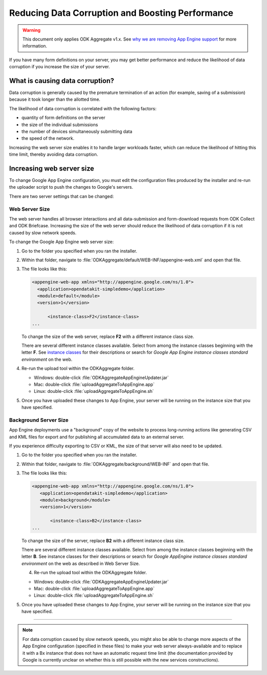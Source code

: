 Reducing Data Corruption and Boosting Performance
=================================================

.. warning::

  This document only applies ODK Aggregate v1.x. See `why we are removing App Engine support <https://forum.opendatakit.org/t/upcoming-changes-to-aggregate/17582>`_ for more information.

If you have many form definitions on your server, you may get better performance and reduce the likelihood of data corruption if you increase the size of your server.

.. _what-is-causing-data-corruption:

What is causing data corruption?
-------------------------------------

Data corruption is generally caused by the premature termination of an action (for example, saving of a submission) because it took longer than the allotted time.

The likelihood of data corruption is correlated with the following factors:

- quantity of form definitions on the server
- the size of the individual submissions
- the number of devices simultaneously submitting data
- the speed of the network.


Increasing the web server size enables it to handle larger workloads faster, which can reduce the likelihood of hitting this time limit, thereby avoiding data corruption.

.. _increase-server-size:

Increasing web server size
------------------------------

To change Google App Engine configuration, you must edit the configuration files produced by the installer and re-run the uploader script to push the changes to Google's servers.

There are two server settings that can be changed:

.. _increase-web-server-size:

Web Server Size
~~~~~~~~~~~~~~~~~~~

The web server handles all browser interactions and all data-submission and form-download requests from ODK Collect and ODK Briefcase. Increasing the size of the web server should reduce the likelihood of data corruption if it is not caused by slow network speeds.

To change the Google App Engine web server size:

1. Go to the folder you specified when you ran  the installer.
2. Within that folder, navigate to :file:`ODKAggregate/default/WEB-INF/appengine-web.xml` and open that file.
3. The file looks like this:

   .. code-block:: xml

     <appengine-web-app xmlns="http://appengine.google.com/ns/1.0">
       <application>opendatakit-simpledemo</application>
       <module>default</module>
       <version>1</version>

  	   <instance-class>F2</instance-class>
     ...

   To change the size of the web server, replace **F2** with a different instance class size.

   There are several different instance classes available. Select from among the instance classes beginning with the letter **F**. See `instance classes <https://cloud.google.com/appengine/docs/about-the-standard-environment#instance_classes>`_  for their descriptions or search for `Google App Engine instance classes standard environment` on the web.

4. Re-run the upload tool within the ODKAggregate folder.

   - Windows: double-click :file:`ODKAggregateAppEngineUpdater.jar`
   - Mac: double-click :file:`uploadAggregateToAppEngine.app`
   - Linux: double-click :file:`uploadAggregateToAppEngine.sh`

5. Once you have uploaded these changes to App Engine, your server will be running on the instance size that you have specified.

.. _increase-background-server-size:

Background Server Size
~~~~~~~~~~~~~~~~~~~~~~~~~

App Engine deployments use a "background" copy of the website to process long-running actions like generating CSV and KML files for export and for publishing all accumulated data to an external server.

If you experience difficulty exporting to CSV or KML, the size of that server will also need to be updated.


1. Go to the folder you specified when you ran  the installer.
2. Within that folder, navigate to :file:`ODKAggregate/background/WEB-INF` and open that file.
3. The file looks like this:

   .. code-block:: xml

       <appengine-web-app xmlns="http://appengine.google.com/ns/1.0">
	  <application>opendatakit-simpledemo</application>
	  <module>background</module>
	  <version>1</version>

	      <instance-class>B2</instance-class>
       ...

   To change the size of the server, replace **B2** with a different instance class size.

   There are several different instance classes available. Select from among the instance classes beginning with the letter **B**. See instance classes for their descriptions or search for `Google AppEngine instance classes standard environment` on the web as described in Web Server Size.

   4. Re-run the upload tool within the ODKAggregate folder.

   - Windows: double-click :file:`ODKAggregateAppEngineUpdater.jar`
   - Mac: double-click :file:`uploadAggregateToAppEngine.app`
   - Linux: double-click :file:`uploadAggregateToAppEngine.sh`

5. Once you have uploaded these changes to App Engine, your server will be running on the instance size that you have specified.

----

.. note::

  For data corruption caused by slow network speeds, you might also be able to change more aspects of the App Engine configuration (specified in these files) to make your web server always-available and to replace it with a Bx instance that does not have an automatic request time limit (the documentation provided by Google is currently unclear on whether this is still possible with the new services constructions).
